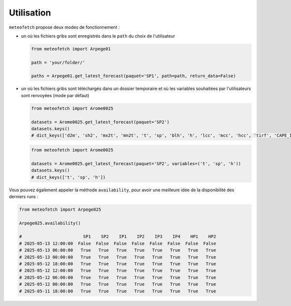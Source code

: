 Utilisation
===========

``meteofetch`` propose deux modes de fonctionnement :

- un où les fichiers gribs sont enregistrés dans le ``path`` du choix de l'utilisateur

  .. code-block:: python

    from meteofetch import Arpege01

    path = 'your/folder/'

    paths = Arpege01.get_latest_forecast(paquet='SP1', path=path, return_data=False)

- un où les fichiers gribs sont téléchargés dans un dossier temporaire et où les variables souhaitées
  par l'utilisateurs sont renvoyées (mode par défaut)

  .. code-block:: python

    from meteofetch import Arome0025

    datasets = Arome0025.get_latest_forecast(paquet='SP2')
    datasets.keys()
    # dict_keys(['d2m', 'sh2', 'mx2t', 'mn2t', 't', 'sp', 'blh', 'h', 'lcc', 'mcc', 'hcc', 'tirf', 'CAPE_INS'])


  .. code-block:: python

    from meteofetch import Arome0025

    datasets = Arome0025.get_latest_forecast(paquet='SP2', variables=('t', 'sp', 'h'))
    datasets.keys()
    # dict_keys(['t', 'sp', 'h'])



Vous pouvez également appeler la méthode ``availability``, pour avoir une meilleure idée de la disponibilité des derniers runs :

.. code-block:: python

  from meteofetch import Arpege025

  Arpege025.availability()

  #                        SP1    SP2    IP1    IP2    IP3    IP4    HP1    HP2
  # 2025-05-13 12:00:00  False  False  False  False  False  False  False  False
  # 2025-05-13 06:00:00   True   True   True   True   True   True   True   True
  # 2025-05-13 00:00:00   True   True   True   True   True   True   True   True
  # 2025-05-12 18:00:00   True   True   True   True   True   True   True   True
  # 2025-05-12 12:00:00   True   True   True   True   True   True   True   True
  # 2025-05-12 06:00:00   True   True   True   True   True   True   True   True
  # 2025-05-12 00:00:00   True   True   True   True   True   True   True   True
  # 2025-05-11 18:00:00   True   True   True   True   True   True   True   True
